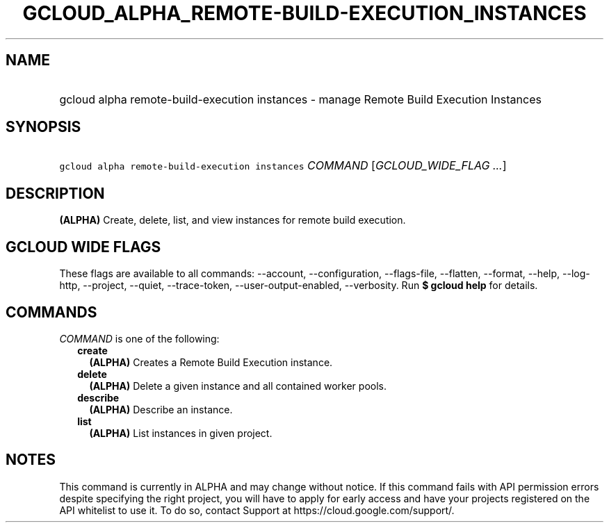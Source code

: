 
.TH "GCLOUD_ALPHA_REMOTE\-BUILD\-EXECUTION_INSTANCES" 1



.SH "NAME"
.HP
gcloud alpha remote\-build\-execution instances \- manage Remote Build Execution Instances



.SH "SYNOPSIS"
.HP
\f5gcloud alpha remote\-build\-execution instances\fR \fICOMMAND\fR [\fIGCLOUD_WIDE_FLAG\ ...\fR]



.SH "DESCRIPTION"

\fB(ALPHA)\fR Create, delete, list, and view instances for remote build
execution.



.SH "GCLOUD WIDE FLAGS"

These flags are available to all commands: \-\-account, \-\-configuration,
\-\-flags\-file, \-\-flatten, \-\-format, \-\-help, \-\-log\-http, \-\-project,
\-\-quiet, \-\-trace\-token, \-\-user\-output\-enabled, \-\-verbosity. Run \fB$
gcloud help\fR for details.



.SH "COMMANDS"

\f5\fICOMMAND\fR\fR is one of the following:

.RS 2m
.TP 2m
\fBcreate\fR
\fB(ALPHA)\fR Creates a Remote Build Execution instance.

.TP 2m
\fBdelete\fR
\fB(ALPHA)\fR Delete a given instance and all contained worker pools.

.TP 2m
\fBdescribe\fR
\fB(ALPHA)\fR Describe an instance.

.TP 2m
\fBlist\fR
\fB(ALPHA)\fR List instances in given project.


.RE
.sp

.SH "NOTES"

This command is currently in ALPHA and may change without notice. If this
command fails with API permission errors despite specifying the right project,
you will have to apply for early access and have your projects registered on the
API whitelist to use it. To do so, contact Support at
https://cloud.google.com/support/.

